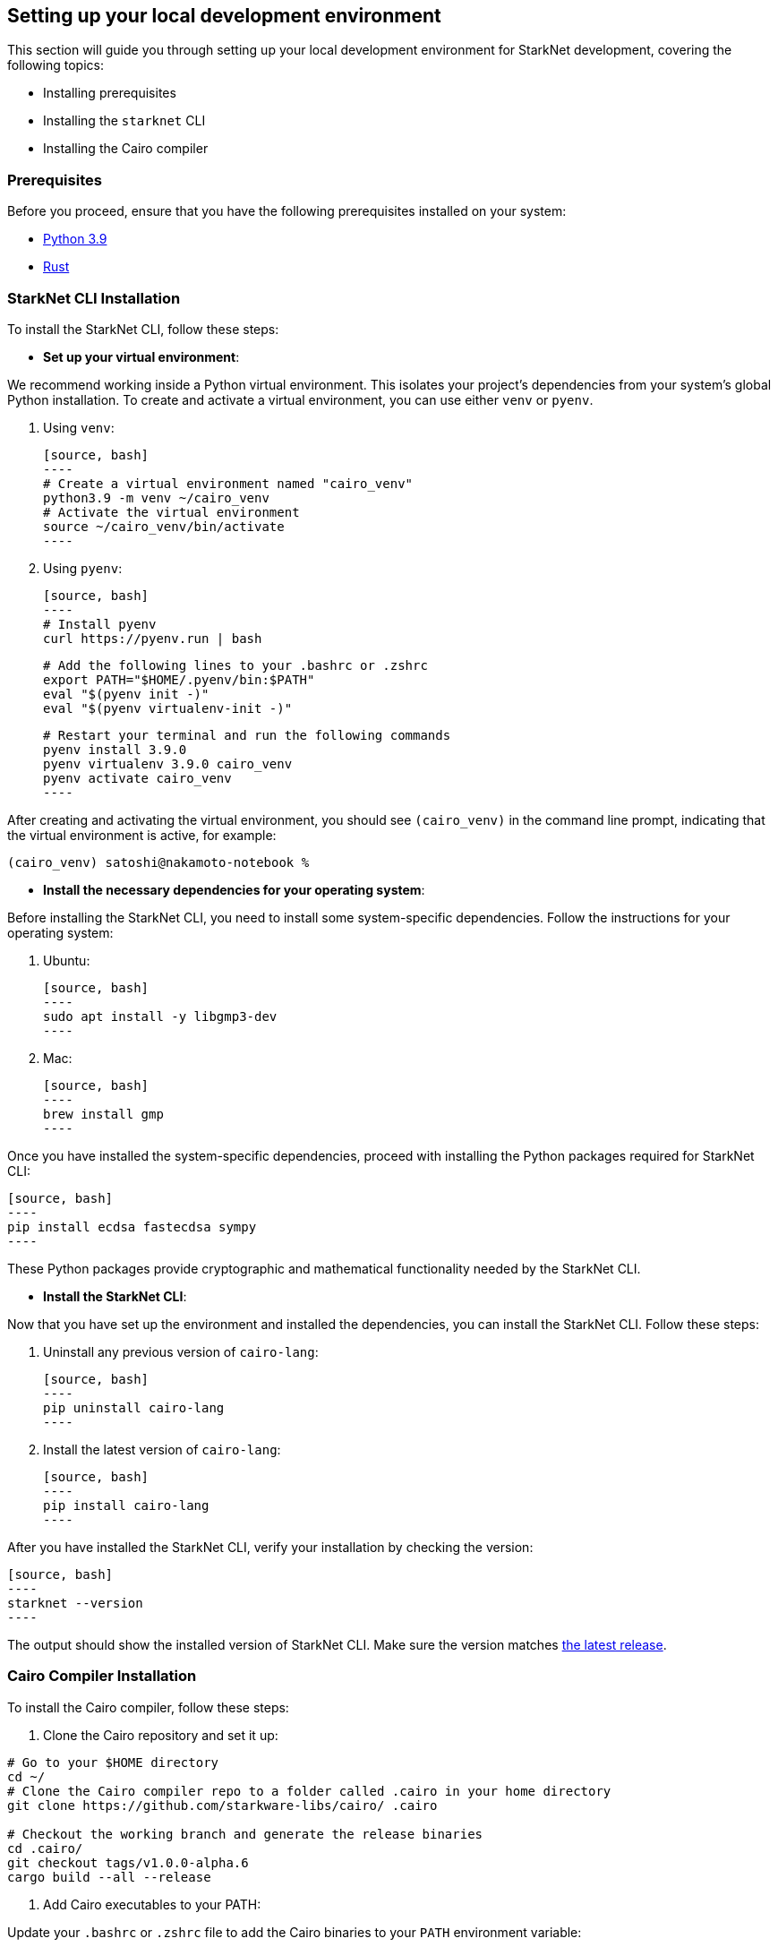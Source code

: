 [#setup]

== Setting up your local development environment

This section will guide you through setting up your local development environment for StarkNet development, covering the following topics:

* Installing prerequisites
* Installing the `starknet` CLI
* Installing the Cairo compiler

=== Prerequisites

Before you proceed, ensure that you have the following prerequisites installed on your system:

* https://www.python.org/downloads/release/python-390/[Python 3.9]
* https://www.rust-lang.org/tools/install[Rust]

=== StarkNet CLI Installation

To install the StarkNet CLI, follow these steps:

* *Set up your virtual environment*:

We recommend working inside a Python virtual environment. This isolates your project's dependencies from your system's global Python installation. To create and activate a virtual environment, you can use either `venv` or `pyenv`.

  a. Using `venv`:

  [source, bash]
  ----
  # Create a virtual environment named "cairo_venv"
  python3.9 -m venv ~/cairo_venv
  # Activate the virtual environment
  source ~/cairo_venv/bin/activate
  ----

  b. Using `pyenv`:

  [source, bash]
  ----
  # Install pyenv
  curl https://pyenv.run | bash

  # Add the following lines to your .bashrc or .zshrc
  export PATH="$HOME/.pyenv/bin:$PATH"
  eval "$(pyenv init -)"
  eval "$(pyenv virtualenv-init -)"

  # Restart your terminal and run the following commands
  pyenv install 3.9.0
  pyenv virtualenv 3.9.0 cairo_venv
  pyenv activate cairo_venv
  ----

After creating and activating the virtual environment, you should see `(cairo_venv)` in the command line prompt, indicating that the virtual environment is active, for example:

[source, bash]
----
(cairo_venv) satoshi@nakamoto-notebook %
----

* *Install the necessary dependencies for your operating system*:

Before installing the StarkNet CLI, you need to install some system-specific dependencies. Follow the instructions for your operating system:

  a. Ubuntu:

  [source, bash]
  ----
  sudo apt install -y libgmp3-dev
  ----

  b. Mac:

  [source, bash]
  ----
  brew install gmp
  ----

Once you have installed the system-specific dependencies, proceed with installing the Python packages required for StarkNet CLI:

  [source, bash]
  ----
  pip install ecdsa fastecdsa sympy
  ----

These Python packages provide cryptographic and mathematical functionality needed by the StarkNet CLI.

* *Install the StarkNet CLI*:

Now that you have set up the environment and installed the dependencies, you can install the StarkNet CLI. Follow these steps:

  a. Uninstall any previous version of `cairo-lang`:

  [source, bash]
  ----
  pip uninstall cairo-lang
  ----

  b. Install the latest version of `cairo-lang`:

  [source, bash]
  ----
  pip install cairo-lang
  ----

After you have installed the StarkNet CLI, verify your installation by checking the version:

  [source, bash]
  ----
  starknet --version
  ----

The output should show the installed version of StarkNet CLI. Make sure the version matches https://github.com/starkware-libs/cairo-lang/releases[the latest release].


=== Cairo Compiler Installation

To install the Cairo compiler, follow these steps:

. Clone the Cairo repository and set it up:

[source, bash]
----
# Go to your $HOME directory
cd ~/
# Clone the Cairo compiler repo to a folder called .cairo in your home directory
git clone https://github.com/starkware-libs/cairo/ .cairo

# Checkout the working branch and generate the release binaries
cd .cairo/
git checkout tags/v1.0.0-alpha.6
cargo build --all --release
----

. Add Cairo executables to your PATH:

Update your `.bashrc` or `.zshrc` file to add the Cairo binaries to your `PATH` environment variable:

   [source, bash]
   ----
   # Add the command below to your .bashrc or .zshrc
   export PATH="$HOME/.cairo/target/release:$PATH"
   ----

Open a new shell and check that the following command returns a version number:

   [source, bash]
   ----
   cairo-compile --version
   ----

Congratulations! Your local development environment for StarkNet is now set up. You can now start building, deploying, and interacting with Cairo smart contracts.

=== Docker Cairo Installation

*Prerequisites*:

Before you proceed, ensure that you have the following prerequisites installed on your system:

    * https://www.docker.com/[Docker]

From your terminal execute:

[source, bash]
  ----
  docker pull artudev19/cairo-env:1.0.0-alpha.6
  ----

This command will download the image from Docker

In Docker, we can run a container from an image by executing `docker run`.Sometimes we want to make some information persistent. To do this, we need to use a volume, to mount a volume we need to pass the flag `-v from_host_path:to_container_path`.Thus, all the content in the host_path will be reflected in the container(It is worth mentioning that if you specify a path in the container that does not exist, Docker will create it automatically.)

[source, bash]
  ----
  docker run -it --name stark-env -v Desktop/stark-apps/contracts:/contracts artudev19/cairo-env:1.0.0-alpha.6
  ----

This command will start to run a container with the name `stark-env`(Make sure that you docker daemon is running) and this will open a terminal where we can start to execute the starknet and cairo commands.
In the example above all the cairo contracts from my local machine will be in the directory `stark-app/contracts` but in the container will be in the `contracts` path.

[source, bash]
  ----
  starknet --version
  ----

The output should show the installed version of StarkNet CLI. Make sure the version matches https://github.com/starkware-libs/cairo-lang/releases[the latest release].

[source, bash]
   ----
   cairo-compile --version
   ----

For the next time that you want to run the container execute:

[source, bash]
   ----
   docker start stark-dapp
   ----

To connect to the running container execute:

[source, bash]
   ----
   docker exec -it stark-dapp zsh
   ----

Congratulations! Your Docker development environment for StarkNet is now set up. You can now start building, deploying, and interacting with Cairo smart contracts.

== Contributing

[quote, The Starknet Community]
____
*Unleash Your Passion to Perfect StarkNetBook*

StarkNetBook is a work in progress, and your passion, expertise, and unique insights can help transform it into something truly exceptional. Don't be afraid to challenge the status quo or break the Book! Together, we can create an invaluable resource that empowers countless others.

Embrace the excitement of contributing to something bigger than ourselves. If you see room for improvement, seize the opportunity! Check out our https://github.com/starknet-edu/starknetbook/blob/main/CONTRIBUTING.adoc[guidelines] and join our vibrant community. Let's fearlessly build Starknet! 
____